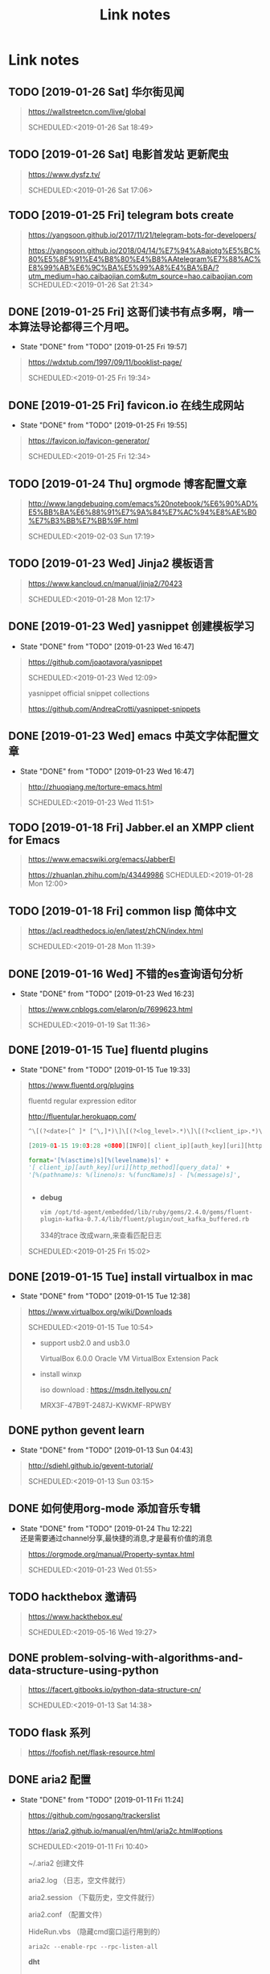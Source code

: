 #+TITLE: Link notes
* Link notes

** TODO [2019-01-26 Sat] 华尔街见闻
  #+BEGIN_QUOTE
  https://wallstreetcn.com/live/global 

  SCHEDULED:<2019-01-26 Sat 18:49>
  
  #+END_QUOTE

** TODO [2019-01-26 Sat] 电影首发站 更新爬虫
  #+BEGIN_QUOTE
  https://www.dysfz.tv/ 

  SCHEDULED:<2019-01-26 Sat 17:06>
  
  #+END_QUOTE
** TODO [2019-01-25 Fri] telegram bots create
  #+BEGIN_QUOTE
  https://yangsoon.github.io/2017/11/21/telegram-bots-for-developers/ 

  https://yangsoon.github.io/2018/04/14/%E7%94%A8aiotg%E5%BC%80%E5%8F%91%E4%B8%80%E4%B8%AAtelegram%E7%88%AC%E8%99%AB%E6%9C%BA%E5%99%A8%E4%BA%BA/?utm_medium=hao.caibaojian.com&utm_source=hao.caibaojian.com
  SCHEDULED:<2019-01-26 Sat 21:34>
  
  #+END_QUOTE

** DONE [2019-01-25 Fri]  这哥们读书有点多啊，啃一本算法导论都得三个月吧。
   CLOSED: [2019-01-25 Fri 19:57]
   - State "DONE"       from "TODO"       [2019-01-25 Fri 19:57]
  #+BEGIN_QUOTE
  https://wdxtub.com/1997/09/11/booklist-page/ 

  SCHEDULED:<2019-01-25 Fri 19:34>
  
  #+END_QUOTE

** DONE [2019-01-25 Fri] favicon.io 在线生成网站
   CLOSED: [2019-01-25 Fri 19:55]
   - State "DONE"       from "TODO"       [2019-01-25 Fri 19:55]
  #+BEGIN_QUOTE

  https://favicon.io/favicon-generator/ 

  SCHEDULED:<2019-01-25 Fri 12:34>
  
  #+END_QUOTE

** TODO [2019-01-24 Thu] orgmode 博客配置文章
  #+BEGIN_QUOTE
  http://www.langdebuqing.com/emacs%20notebook/%E6%90%AD%E5%BB%BA%E6%88%91%E7%9A%84%E7%AC%94%E8%AE%B0%E7%B3%BB%E7%BB%9F.html 

  SCHEDULED:<2019-02-03 Sun 17:19>
  

  #+END_QUOTE

** TODO [2019-01-23 Wed] Jinja2 模板语言
  #+BEGIN_QUOTE
  https://www.kancloud.cn/manual/jinja2/70423 

  SCHEDULED:<2019-01-28 Mon 12:17>
  
  #+END_QUOTE

** DONE [2019-01-23 Wed] yasnippet 创建模板学习
   CLOSED: [2019-01-23 Wed 16:47]
   - State "DONE"       from "TODO"       [2019-01-23 Wed 16:47]
  #+BEGIN_QUOTE
  https://github.com/joaotavora/yasnippet 

  SCHEDULED:<2019-01-23 Wed 12:09>
  
  yasnippet official snippet collections
  
  https://github.com/AndreaCrotti/yasnippet-snippets
  
  #+END_QUOTE

** DONE [2019-01-23 Wed] emacs 中英文字体配置文章 
   CLOSED: [2019-01-23 Wed 16:47]
   - State "DONE"       from "TODO"       [2019-01-23 Wed 16:47]
  #+BEGIN_QUOTE
  http://zhuoqiang.me/torture-emacs.html 

  SCHEDULED:<2019-01-23 Wed 11:51>
  
  #+END_QUOTE

** TODO [2019-01-18 Fri] Jabber.el  an XMPP client for Emacs
  #+BEGIN_QUOTE
  https://www.emacswiki.org/emacs/JabberEl 

  https://zhuanlan.zhihu.com/p/43449986
  SCHEDULED:<2019-01-28 Mon 12:00>
  
  #+END_QUOTE

** TODO [2019-01-18 Fri] common lisp 简体中文

  #+BEGIN_QUOTE
  https://acl.readthedocs.io/en/latest/zhCN/index.html 

  SCHEDULED:<2019-01-28 Mon 11:39>
  
  #+END_QUOTE

** DONE [2019-01-16 Wed] 不错的es查询语句分析
   CLOSED: [2019-01-23 Wed 16:23]
   - State "DONE"       from "TODO"       [2019-01-23 Wed 16:23]
  #+BEGIN_QUOTE
  https://www.cnblogs.com/elaron/p/7699623.html 

  SCHEDULED:<2019-01-19 Sat 11:36>
  
  #+END_QUOTE

** DONE [2019-01-15 Tue] fluentd plugins 
   CLOSED: [2019-01-15 Tue 19:33]
   - State "DONE"       from "TODO"       [2019-01-15 Tue 19:33]
  #+BEGIN_QUOTE
  https://www.fluentd.org/plugins 

  fluentd regular expression editor

  http://fluentular.herokuapp.com/

  #+BEGIN_SRC python
  ^\[(?<date>[^ ]* [^\,]*)\]\[(?<log_level>.*)\]\[(?<client_ip>.*)\]\[(?<auth_key>.*)\]\[(?<uri>.*)\]\[(?<http_method>.*)\]\[(?<query_data>.*)\]\[(?<file>[^\:]*)\: (?<line>\d+)\: (?<func>\S+)\] - \[(?<msg>.*)\]$

  [2019-01-15 19:03:28 +0800][INFO][ client_ip][auth_key][uri][http_method][query_data][/usr/lib/python2.7//_internal.py: 88: _log] - [172.24.67.146 - - [15/Jan/2019 19:03:28] "POST //1.1" 200 -]

  format='[%(asctime)s][%(levelname)s]' +
  '[ client_ip][auth_key][uri][http_method][query_data]' +
  '[%(pathname)s: %(lineno)s: %(funcName)s] - [%(message)s]',


  #+END_SRC

  - *debug*

    : vim /opt/td-agent/embedded/lib/ruby/gems/2.4.0/gems/fluent-plugin-kafka-0.7.4/lib/fluent/plugin/out_kafka_buffered.rb

    334的trace 改成warn,来查看匹配日志

  SCHEDULED:<2019-01-25 Fri 15:02>
  
  #+END_QUOTE

** DONE [2019-01-15 Tue] install virtualbox in mac 
   CLOSED: [2019-01-15 Tue 12:38]
   - State "DONE"       from "TODO"       [2019-01-15 Tue 12:38]
  #+BEGIN_QUOTE
  https://www.virtualbox.org/wiki/Downloads 

  SCHEDULED:<2019-01-15 Tue 10:54>

  - support usb2.0 and usb3.0

    VirtualBox 6.0.0 Oracle VM VirtualBox Extension Pack

  - install winxp

    iso download : https://msdn.itellyou.cn/
    
    MRX3F-47B9T-2487J-KWKMF-RPWBY
  
  #+END_QUOTE

** DONE python gevent learn
   CLOSED: [2019-01-13 Sun 04:43]
   - State "DONE"       from "TODO"       [2019-01-13 Sun 04:43]
  #+BEGIN_QUOTE
  http://sdiehl.github.io/gevent-tutorial/ 

  

  SCHEDULED:<2019-01-13 Sun 03:15>
  
  #+END_QUOTE

** DONE 如何使用org-mode 添加音乐专辑
   CLOSED: [2019-01-24 Thu 12:22]
   - State "DONE"       from "TODO"       [2019-01-24 Thu 12:22] \\
     还是需要通过channel分享,最快捷的消息,才是最有价值的消息
  #+BEGIN_QUOTE
  https://orgmode.org/manual/Property-syntax.html 

  SCHEDULED:<2019-01-23 Wed 01:55>
  
  #+END_QUOTE

** TODO hackthebox 邀请码
  #+BEGIN_QUOTE
  https://www.hackthebox.eu/ 

  SCHEDULED:<2019-05-16 Wed 19:27>
  

  #+END_QUOTE

** DONE problem-solving-with-algorithms-and-data-structure-using-python 
   CLOSED: [2019-01-14 Mon 10:07]
  #+BEGIN_QUOTE
  https://facert.gitbooks.io/python-data-structure-cn/ 

  SCHEDULED:<2019-01-13 Sat 14:38>
  
  #+END_QUOTE

** TODO flask 系列
  #+BEGIN_QUOTE
  https://foofish.net/flask-resource.html 

  
  #+END_QUOTE

** DONE aria2 配置
   CLOSED: [2019-01-11 Fri 11:24]
   - State "DONE"       from "TODO"       [2019-01-11 Fri 11:24]
  #+BEGIN_QUOTE
  https://github.com/ngosang/trackerslist 

  https://aria2.github.io/manual/en/html/aria2c.html#options

  SCHEDULED:<2019-01-11 Fri 10:40>

  
  
  ~/.aria2 创建文件

  aria2.log （日志，空文件就行）

  aria2.session （下载历史，空文件就行）

  aria2.conf （配置文件）

  HideRun.vbs （隐藏cmd窗口运行用到的）

  : aria2c --enable-rpc --rpc-listen-all

  *dht* 

  找个热门种子(千万建议是种子，而不是磁力链接)，然后下一波，挂着做种，过几个小时后退出Aria2，
  或者等Aria2会话自动保存，你会发现dht.dat从空文件变成有数据了
  
  #+END_QUOTE

** DONE mac 系统文件过大
   CLOSED: [2019-01-11 Fri 11:11]

   - State "DONE"       from "TODO"       [2019-01-11 Fri 11:11]
  #+BEGIN_QUOTE
  https://blog.csdn.net/hu434587115/article/details/72874811 

  SCHEDULED:<2019-01-11 Fri 10:27>

  1. 清理应用缓存文件（8G）
  
     rm -rf ~/Library/Caches/*


     
  
  #+END_QUOTE

** DONE sync + bt source
   CLOSED: [2019-01-15 Tue 12:39]
   - State "DONE"       from "TODO"       [2019-01-15 Tue 12:39]
  #+BEGIN_QUOTE
  http://wherebt.com/ 

  SCHEDULED:<2019-01-15 Tue 22:03>
  
  #+END_QUOTE

** TODO 小米路由配置aria2
   :PROPERTIES:
   :END:
  #+BEGIN_QUOTE
  https://www.jianshu.com/p/a23330cf8ee8 

  SCHEDULED:<2019-01-29 Tue 11:58>
  
  #+END_QUOTE

** DONE pyim 中文库和中文字体配置
   CLOSED: [2019-01-13 Sun 00:21]
   - State "DONE"       from "TODO"       [2019-01-13 Sun 00:21]
  #+BEGIN_QUOTE
  https://github.com/redguardtoo/emacs.d#saveload-windows-layout 

  下载pyim个人字典后 c-\\ 来回切换输入中英文真的很方便
  
  唯一需要做的就是记住pyim的快捷键

  SCHEDULED:<2019-01-12 Thu 16:56>
  
  #+END_QUOTE

** TODO exwm 能否支持管理mpv和pdf阅读

  #+BEGIN_QUOTE
  https://wiki.archlinux.org/index.php/EXWM 

  SCHEDULED:<2019-01-29 Wed 16:42>
  
  #+END_QUOTE

** DONE 端口转发
   CLOSED: [2019-01-23 Wed 17:48] SCHEDULED: <2019-01-23 Wed>
   - State "DONE"       from "TODO"       [2019-01-23 Wed 17:48]

#+BEGIN_QUOTE

   https://mp.weixin.qq.com/s/8HeeDC5x5xozElN8GzQLLw 

   #+ATTR_HTML: :width 60% :height 60% 
   [[file:images/screenshot/20190123165958.png]]
  
   *三种端口转发的方法,socat,iptables,ssh*
  
   socat是一个很强大的socket工具，这里我们拿来做端口转向，需要在B机器上运行：

   : socat -d -d TCP4-LISTEN:8080,reuseaddr,fork,su=nobody TCP4:c_ip:80

   这样，我们通过A访问B的8080端口的时候，就会访问到C的80端口了，如图上半部分所示

   iptables是大名鼎鼎的linux下的防火墙，也可以做端口转向，在B机器上运行：
  
   : iptables -t nat -A PREROUTING -d b_ip -p tcp --dport 80 -j DNAT --to-destination c_ip:8080
 
   : iptables -t nat -A POSTROUTING -d c_ip -p tcp --dport 8080 -j SNAT --to--source b_ip

   ssh就不多说了，对应的场景是图上最下面的部分，需要在B上ssh登录C，中间创建一个转发隧道：

   : ssh -gfNL 8080:d_ip:80 root@c_ip

#+END_QUOTE

** DONE pyim 拼音输入法
   CLOSED: [2019-01-18 Fri 11:11]
   - State "DONE"       from "TODO"       [2019-01-18 Fri 11:11]
  #+BEGIN_QUOTE
  
  https://github.com/tumashu/pyim#org4a82653 

  SCHEDULED:<2019-01-17 Thu 14:20>
  
  #+BEGIN_VERSE
  C-n 或 M-n 或 + 或 .	向下翻页
  C-p 或 M-p 或 - 或 ,	向上翻页
  C-f	选择下一个备选词
  C-b	选择上一个备选词
  SPC	确定输入
  RET 或 C-m	字母上屏
  C-c	取消输入
  C-g	取消输入并保留已输入的中文
  TAB	模糊音调整
  DEL 或 BACKSPACE	删除最后一个字符
  C-DEL 或 C-BACKSPACE	删除最后一个拼音
  M-DEL 或 M-BACKSPACE	删除最后一个拼音
  #+END_VERSE

  #+END_QUOTE

** TODO  尾递归 DECORATOR 
   SCHEDULED: <2019-01-24 Thu>
  #+BEGIN_QUOTE
  http://code.activestate.com/recipes/474088-tail-call-optimization-decorator/ 

  
  #+END_QUOTE

** TODO emacs video playlist

  #+BEGIN_QUOTE
  https://www.zhihu.com/question/20239473 

  SCHEDULED:<2019-01-26 Sun 04:50>
  
  #+END_QUOTE

** TODO A Screencast Video About Advanced Featurs of Emacs Org Mode
  #+BEGIN_QUOTE
  https://karl-voit.at/2018/12/08/niklas-carlsson-video/ 

  SCHEDULED:<2019-01-27  04:35>
  
  #+END_QUOTE

** TODO emacs learn video list
  #+BEGIN_QUOTE
  http://emacslife.com/videos.html 

  SCHEDULED:<2019-01-27 Mon 04:33>
  
  #+END_QUOTE

** UNDO elfeed Emacs Web Feed Reader
   CLOSED: [2019-01-23 Wed 16:38]
   - State "UNDO"       from "TODO"       [2019-01-23 Wed 16:38] \\
     目前没有rss强烈需求
  #+BEGIN_QUOTE
  https://github.com/skeeto/elfeed 

  SCHEDULED:<2019-01-21 Tue 01:43>
  
  #+END_QUOTE

** UNDO Sacha Chua emacs news 
   CLOSED: [2019-01-23 Wed 16:39]
   - State "UNDO"       from "TODO"       [2019-01-23 Wed 16:39]
  #+BEGIN_QUOTE
  http://sachachua.com/blog/ 

  SCHEDULED:<2019-01-27 16:02>
  
  #+END_QUOTE

** DONE Using Emacs Series
   CLOSED: [2019-01-23 Wed 16:23]
   - State "DONE"       from "TODO"       [2019-01-23 Wed 16:23]
  #+BEGIN_QUOTE
  https://cestlaz.github.io/stories/emacs/ 

  SCHEDULED:<2019-01-19 Sun 14:52>
  
  #+END_QUOTE

** DONE Swaroop, The Dreamer 
   CLOSED: [2019-01-15 Tue 12:38]
   - State "DONE"       from "TODO"       [2019-01-15 Tue 12:38]
  #+BEGIN_QUOTE
  https://swaroopch.com/about/ 

  SCHEDULED:<2019-01-15 Sat 12:35>
  
  #+END_QUOTE

** DONE Sams Teach Yourself Emacs in 24 Hours                                
   CLOSED: [2019-01-24 Thu 12:29]
   :PROPERTIES:
   :LAST_REPEAT: [2019-01-24 Thu 12:28]
   :END:

   - State "DONE"       from "TODO"       [2019-01-24 Thu 12:29]
  #+BEGIN_QUOTE
  http://www.emacs.uniyar.ac.ru/doc/em24h/ 

  SCHEDULED:<2019-01-25 Fri 00:00>
  
  #+END_QUOTE

** DONE emacs python ide config
   CLOSED: [2019-01-23 Wed 16:10]
   - State "DONE"       from "TODO"       [2019-01-23 Wed 16:10]
  #+BEGIN_QUOTE
  https://steelkiwi.com/blog/emacs-configuration-working-python/ 

  https://github.com/Nanue1/dot-emacs 

  SCHEDULED:<2019-01-24 Fri 21:41>

   anaconda-mode 是 spacemacs 使用的跳转module

   https://kevinjiang.info/2018/03/20/Emacs%E4%B8%8BPython%E5%BC%80%E5%8F%91%E9%85%8D%E7%BD%AE/

   https://github.com/proofit404/anaconda-mode

   M-.	anaconda-mode-find-definitions	跳转到定义处。如果不使用anaconda-mode，则是绑定到elpy的elpy-goto-definition，elpy有时候工作得不是很好

   M-?	anaconda-mode-show-doc	在另外一个window中显示光标当前所在位置符号的文档

   M-,	anaconda-mode-find-assignments	跳转到变量赋值位置

   M-r	anaconda-mode-find-references	在另外一个window中显示光标当前所在位置变量的所有引用

   M-*	anaconda-mode-go-back	返回上一个位置

   
  
  #+END_QUOTE

** DONE approach for structuring a Flask RESTPlus web application 
   CLOSED: [2019-01-15 Tue 10:48]
   - State "DONE"       from "TODO"       [2019-01-15 Tue 10:48]
  #+BEGIN_QUOTE
  https://medium.freecodecamp.org/structuring-a-flask-restplus-web-service-for-production-builds-c2ec676de563 

  SCHEDULED:<2018-12-31 Mon 21:17>
  
  #+END_QUOTE

** TODO python黑魔法---上下文管理器 contextor
  #+BEGIN_QUOTE
  https://www.jianshu.com/p/d53449f9e7e0 

  SCHEDULED:<2019-01-01 Tue 15:15>
  
  #+END_QUOTE

** DONE python 进阶
   CLOSED: [2019-01-11 Fri 12:41] SCHEDULED: <2019-01-09 Wed>
   :PROPERTIES:
   :LAST_REPEAT: [2019-01-09 Wed 14:00]
   :END:
   - State "DONE"       from "TODO"       [2019-01-11 Fri 12:41]
   - State "DONE"       from "TODO"       [2019-01-09 Wed 14:00]
  #+BEGIN_QUOTE
  https://eastlakeside.gitbooks.io/interpy-zh/content/context_managers/handle_exception.html 

  
  #+END_QUOTE

** DONE telegram Proxy sponsor channel set
   CLOSED: [2018-12-31 Mon 14:05]
   - State "DONE"       from "TODO"       [2018-12-31 Mon 14:05]
  #+BEGIN_QUOTE

  
  https://blog.jazinbaz.in/en/2018/06/creating-your-own-official-mtproto-proxy-with-channel-promotion-very-easy-way.html 

  https://github.com/p1ratrulezzz/MTProxy-1

  https://hub.docker.com/r/telegrammessenger/proxy/
  
  作者配置mtpro代理思路不错

  : echo "ulimit -SHn 1048576" >> /etc/rc.local

  sock连接过多导致mtpro代理无法正常转发，可以调大文件句柄

  Proxy sponsor channel set :
  
  
  利用Telegram bot @MTProxybot,按照提示说明一步一步配置,等待一小时即可
  
  =newproxy=

  =myproxies=

  =edit promotion=

  个人搭建公益代理: 

  =https://t.me/proxy?server=139.180.192.255&port=443&secret=62b1466f8b1860fd9d2c80f5585971c6=

  


  
  
  
  
  DEADLINE:<2018-12-31 Mon 12:13>
  
  #+END_QUOTE

** TODO flask  源码解读
  #+BEGIN_QUOTE
  https://amberno1111.github.io/tags/Flask/ 

 SCHEDULED: <2018-12-30 ++1d Sun 19:48>
  
  #+END_QUOTE

** UNDO 添加github搜索快捷键辅助github pomodoro task
   CLOSED: [2018-12-31 Mon 14:05]
   - State "UNDO"       from "TODO"       [2018-12-31 Mon 14:05]
  #+BEGIN_QUOTE
  https://github.com/topics/flask

  DEADLINE:<2018-12-31 Mon 16:55>
  
  #+END_QUOTE

** DONE Python 博客文章知识点不错
   CLOSED: [2019-01-23 Wed 16:24] SCHEDULED: <2019-01-19 Wed>
   :PROPERTIES:
   :LAST_REPEAT: [2019-01-09 Wed 13:59]
   :END:
   - State "DONE"       from "TODO"       [2019-01-23 Wed 16:24]
   - State "DONE"       from "TODO"       [2019-01-09 Wed 13:59]
  #+BEGIN_QUOTE
  https://wdxtub.com/2016/03/24/thinking-in-python/
  
  #+END_QUOTE

** DONE python pomodoro task
   CLOSED: [2019-01-13 Sun 00:32] SCHEDULED: <2019-01-10 Thu>
   :PROPERTIES:
   :LAST_REPEAT: [2019-01-09 Wed 14:01]
   :END:
   - State "DONE"       from "TODO"       [2019-01-13 Sun 00:32]
   - State "DONE"       from "TODO"       [2019-01-09 Wed 14:01]
   - State "DONE"       from "TODO"       [2018-12-30 Sun 15:05]
   - State "TODO"       from "DONE"       [2018-12-30 Sun 15:04]
   - State "DONE"       from "TODO"       [2018-12-30 Sun 14:35]
   - State "DONE"       from "TODO"       [2018-12-29 Sat 19:49]
  #+BEGIN_QUOTE
  https://zhuanlan.zhihu.com/p/32818342
  https://zhuanlan.zhihu.com/p/42628522
  #+END_QUOTE
** DONE github pomodoro task
   CLOSED: [2019-01-04 Fri 10:50] SCHEDULED: <2018-12-31 Mon>
   :PROPERTIES:
   :LAST_REPEAT: [2018-12-30 Sun 15:09]
   :END:
   - State "DONE"       from "TODO"       [2019-01-04 Fri 10:50]
   - State "DONE"       from "TODO"       [2018-12-30 Sun 15:09]
   - State "DONE"       from "TODO"       [2018-12-29 Sat 19:50]
   - State "DONE"       from "TODO"       [2018-12-29 Sat 12:02]
  #+BEGIN_QUOTE
  https://github.com/Nanue1
  
  #+END_QUOTE

** DONE 抽时间研究下这位老大爷的emacs博客
   CLOSED: [2019-01-15 Tue 10:47] SCHEDULED: <2019-01-14 Fri>
   - State "DONE"       from "TODO"       [2019-01-15 Tue 10:47] \\
     about 的联系方式写的不错 irc
   #+BEGIN_QUOTE
   https://hack.org/mc/blog/pomodoro.html
   #+END_QUOTE

** DONE 研究下人生发财靠康波 理论 
   CLOSED: [2018-12-26 Wed 18:06] DEADLINE: <2018-12-27 Thu>
   - State "DONE"       from "TODO"       [2018-12-26 Wed 18:06]
     #+BEGIN_QUOTE
     https://zhuanlan.zhihu.com/p/30688238
     [2018-12-25 Tue 16:19]
     康德拉季耶夫周期：1926年俄国经济学家康德拉季耶夫提出的一种为期50-60年的经济周期。

     踏准经济周期才能更容易逆袭，老铁你听懂了吗？

     五、对于未来投资的建议

     1、在未来的投资目标：

     未来五年是资产的下降期，这个时候大家尽量持有流动性好的资产，而不要持有流动性不好的资产。资产要求：
     第一目标是保值，第二是流动性。这两个是未来五年大家在投资时应该注意的一个最核心的问题。

     2、现状预测：

     2019年是中国经济的最差年景，在另一套理论中也是可以解释的。所以美元现在还没有到达这波牛市的高点，这
     波高点应该在明年中期。明年上半年美国也会出现滞胀，那时候美联储会连续加息，流动性会出问题，美国经济
     掉头往下，通胀掉头往下，就会出现经济的调整。这就是2017年的中期可以看到的。

     3、风险控制：
     
     2018年到2019年是康波周期的万劫不复之年，60年当中的最差阶段，所以一定要控制18、19年的风险。在此之前
     做好充分的现金准备，现在可以发债，五年之后还有现金。

     4、人生规划：2016年至2017年卖掉投资性房地产和新三板股权，买进黄金，休假两年，2019年重新开始。

     五色土认为：在休假的两年中，人可以休息，资金可以继续赚取不动产抵押理财利息。
     #+END_QUOTE

** DONE 豆瓣评分9.0以上专辑聆听
   CLOSED: [2019-01-15 Tue 12:39]
   :PROPERTIES:
   :LAST_REPEAT: [2019-01-13 Sun 00:48]
   :END:
   - State "DONE"       from "TODO"       [2019-01-15 Tue 12:39]
   - State "DONE"       from "TODO"       [2019-01-13 Sun 00:48] \\
     Inside Llewyn Davis

     1. Hang Me, Oh Hang Me - By Oscar Isaac
     2. Fare Thee Well (Dink's Song) - By Marcus Mumford & Oscar Isaac
     3. The Last Thing on My Mind - By Stark Sands With Punch Brothers
     4. Five Hundred Miles - By Justin Timberlake, Carey Mulligan & Stark Sands
     5. Please Mr. Kennedy - By Justin Timberlake, Oscar Isaac & Adam Driver
     6. Green, Green Rocky Road - By Oscar Isaac
     7. The Death of Queen Jane - By Oscar Isaac
     8. The Roving Gambler (With The Down Hill Strugglers) - By John Cohen
     9. The Shoals of Herring (With Punch Brothers) - By Oscar Isaac
     10. The Auld Triangle - By Chris Thile, Chris Eldridge, Marcus Mumford, Justin Timberlake & Gabe Witcher
     11. The Storms Are on the Ocean - By Nancy Blake
     12. Fare Thee Well (Dink's Song) - By Oscar Isaac
     13. Farewell (unreleased studio version) - By Bob Dylan
     14. Green, Green Rocky Road - By Dave Van Ronk
     
   #+BEGIN_QUOTE
   SCHEDULED: <2019-01-15 Tue .1w>
   :PROPERTIES:
   :LAST_REPEAT: [2018-12-25 Tue 13:14]
   :END:
   - State "DONE"       from "TODO"       [2018-12-25 Tue 13:14] \\
     专辑：我去2000年
     
     曲目 
     
     1. NEW BOY
     2. 妈妈，我..
     3. 在希望的田野上
     4. 那些花儿
     5. 我去2000年
     6. 旅途
     7. 别，千万别
     8. 白桦树
     9. 活着
     10. 召唤
     11. 九月
     12. 火车开往冬天
   https://www.douban.com/doulist/241262/?start=0&sort=seq&playable=0&sub_type=
 
   [2018-12-25 Tue 11:54]
   #+END_QUOTE

** DONE spacemacs rocks git  config 
   #+BEGIN_QUOTE
   CLOSED: [2018-12-25 Tue 11:36] DEADLINE: <2018-12-25 Tue> SCHEDULED: <2018-12-24 Mon>

   - State "DONE"       from "TODO"       [2018-12-25 Tue 11:36] \\
     zilongshanren 配置前半部分不定义hacking enacs 1-7 都仔细看过了，很多配置和使用emacs的细节很受用，*推荐*
     
   https://github.com/zilongshanren/emacs.d/blob/develop/lisp/init-org.el
 
   [2018-12-24 Mon 13:51]

   #+END_QUOTE


 
 
 
 
   